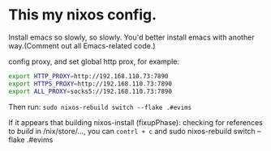 * This my nixos config.
Install emacs so slowly, so slowly. You'd better install emacs with another way.(Comment out all Emacs-related code.)

config proxy, and set global http prox, for example:
#+begin_src bash
  export HTTP_PROXY=http://192.168.110.73:7890
  export HTTPS_PROXY=http://192.168.110.73:7890
  export ALL_PROXY=socks5://192.168.110.73:7890
#+end_src

Then run: =sudo nixos-rebuild switch --flake .#evims=

If it appears that building nixos-install (fixupPhase): checking for references to /build/ in /nix/store/…, you can =contrl + c= and sudo nixos-rebuild switch --flake .#evims